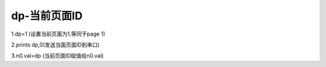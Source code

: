 dp-当前页面ID
===============================================================


1.dp=1 (设置当前页面为1,等同于page 1)

2.prints dp,0(发送当面页面ID到串口)

3.n0.val=dp (当前页面ID赋值给n0.val)